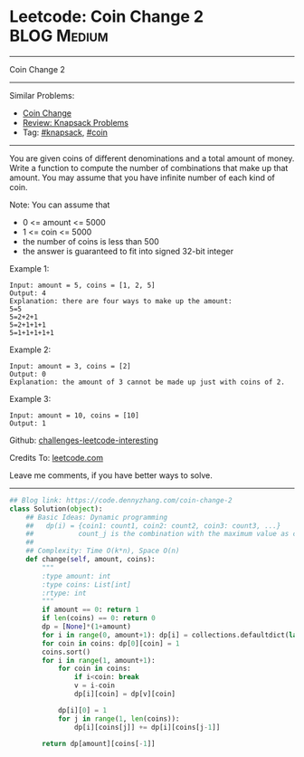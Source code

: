 * Leetcode: Coin Change 2                                        :BLOG:Medium:
#+STARTUP: showeverything
#+OPTIONS: toc:nil \n:t ^:nil creator:nil d:nil
:PROPERTIES:
:type:     classic, knapsack, coin
:END:
---------------------------------------------------------------------
Coin Change 2
---------------------------------------------------------------------
Similar Problems:
- [[https://code.dennyzhang.com/coin-change][Coin Change]]
- [[https://code.dennyzhang.com/review-knapsack][Review: Knapsack Problems]]
- Tag: [[https://code.dennyzhang.com/tag/knapsack][#knapsack]], [[https://code.dennyzhang.com/tag/coin][#coin]]
---------------------------------------------------------------------
You are given coins of different denominations and a total amount of money. Write a function to compute the number of combinations that make up that amount. You may assume that you have infinite number of each kind of coin.

Note: You can assume that

- 0 <= amount <= 5000
- 1 <= coin <= 5000
- the number of coins is less than 500
- the answer is guaranteed to fit into signed 32-bit integer

Example 1:
#+BEGIN_EXAMPLE
Input: amount = 5, coins = [1, 2, 5]
Output: 4
Explanation: there are four ways to make up the amount:
5=5
5=2+2+1
5=2+1+1+1
5=1+1+1+1+1
#+END_EXAMPLE

Example 2:
#+BEGIN_EXAMPLE
Input: amount = 3, coins = [2]
Output: 0
Explanation: the amount of 3 cannot be made up just with coins of 2.
#+END_EXAMPLE

Example 3:
#+BEGIN_EXAMPLE
Input: amount = 10, coins = [10] 
Output: 1
#+END_EXAMPLE

Github: [[https://github.com/DennyZhang/challenges-leetcode-interesting/tree/master/problems/coin-change-2][challenges-leetcode-interesting]]

Credits To: [[https://leetcode.com/problems/coin-change-2/description/][leetcode.com]]

Leave me comments, if you have better ways to solve.
---------------------------------------------------------------------

#+BEGIN_SRC python
## Blog link: https://code.dennyzhang.com/coin-change-2
class Solution(object):
    ## Basic Ideas: Dynamic programming
    ##   dp(i) = {coin1: count1, coin2: count2, coin3: count3, ...}
    ##           count_j is the combination with the maximum value as coin_j
    ##
    ## Complexity: Time O(k*n), Space O(n)
    def change(self, amount, coins):
        """
        :type amount: int
        :type coins: List[int]
        :rtype: int
        """
        if amount == 0: return 1
        if len(coins) == 0: return 0
        dp = [None]*(1+amount)
        for i in range(0, amount+1): dp[i] = collections.defaultdict(lambda: 0)
        for coin in coins: dp[0][coin] = 1
        coins.sort()
        for i in range(1, amount+1):
            for coin in coins:
                if i<coin: break
                v = i-coin
                dp[i][coin] = dp[v][coin]

            dp[i][0] = 1
            for j in range(1, len(coins)):
                dp[i][coins[j]] += dp[i][coins[j-1]]

        return dp[amount][coins[-1]]
#+END_SRC

#+BEGIN_HTML
<div style="overflow: hidden;">
<div style="float: left; padding: 5px"> <a href="https://www.linkedin.com/in/dennyzhang001"><img src="https://www.dennyzhang.com/wp-content/uploads/sns/linkedin.png" alt="linkedin" /></a></div>
<div style="float: left; padding: 5px"><a href="https://github.com/DennyZhang"><img src="https://www.dennyzhang.com/wp-content/uploads/sns/github.png" alt="github" /></a></div>
<div style="float: left; padding: 5px"><a href="https://www.dennyzhang.com/slack" target="_blank" rel="nofollow"><img src="https://slack.dennyzhang.com/badge.svg" alt="slack"/></a></div>
</div>
#+END_HTML
